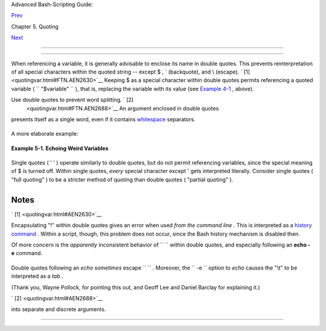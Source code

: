 .. raw:: html

   <div class="NAVHEADER">

.. raw:: html

   <table border="0" cellpadding="0" cellspacing="0" summary="Header navigation table" width="100%">

.. raw:: html

   <tr>

.. raw:: html

   <th align="center" colspan="3">

Advanced Bash-Scripting Guide:

.. raw:: html

   </th>

.. raw:: html

   </tr>

.. raw:: html

   <tr>

.. raw:: html

   <td align="left" valign="bottom" width="10%">

`Prev <quoting.html>`__

.. raw:: html

   </td>

.. raw:: html

   <td align="center" valign="bottom" width="80%">

Chapter 5. Quoting

.. raw:: html

   </td>

.. raw:: html

   <td align="right" valign="bottom" width="10%">

`Next <escapingsection.html>`__

.. raw:: html

   </td>

.. raw:: html

   </tr>

.. raw:: html

   </table>

--------------

.. raw:: html

   </div>

.. raw:: html

   <div class="SECT1">

  5.1. Quoting Variables
=======================

When referencing a variable, it is generally advisable to enclose its
name in double quotes. This prevents reinterpretation of all special
characters within the quoted string -- except $ , \` (backquote), and \\
(escape). ` [1]  <quotingvar.html#FTN.AEN2630>`__ Keeping $ as a special
character within double quotes permits referencing a quoted variable (
``             "$variable"           `` ), that is, replacing the
variable with its value (see `Example 4-1 <varsubn.html#EX9>`__ ,
above).

Use double quotes to prevent word splitting. ` [2]
 <quotingvar.html#FTN.AEN2688>`__ An argument enclosed in double quotes
presents itself as a single word, even if it contains
`whitespace <special-chars.html#WHITESPACEREF>`__ separators.

+--------------------------+--------------------------+--------------------------+
| .. code:: PROGRAMLISTING |
|                          |
|     List="one two three" |
|                          |
|     for a in $List     # |
|  Splits the variable in  |
| parts at whitespace.     |
|     do                   |
|       echo "$a"          |
|     done                 |
|     # one                |
|     # two                |
|     # three              |
|                          |
|     echo "---"           |
|                          |
|     for a in "$List"   # |
|  Preserves whitespace in |
|  a single variable.      |
|     do #     ^     ^     |
|       echo "$a"          |
|     done                 |
|     # one two three      |
                          
+--------------------------+--------------------------+--------------------------+

A more elaborate example:

+--------------------------+--------------------------+--------------------------+
| .. code:: PROGRAMLISTING |
|                          |
|     variable1="a variabl |
| e containing five words" |
|     COMMAND This is $var |
| iable1    # Executes COM |
| MAND with 7 arguments:   |
|     # "This" "is" "a" "v |
| ariable" "containing" "f |
| ive" "words"             |
|                          |
|     COMMAND "This is $va |
| riable1"  # Executes COM |
| MAND with 1 argument:    |
|     # "This is a variabl |
| e containing five words" |
|                          |
|                          |
|     variable2=""    # Em |
| pty.                     |
|                          |
|     COMMAND $variable2 $ |
| variable2 $variable2     |
|                     # Ex |
| ecutes COMMAND with no a |
| rguments.                |
|     COMMAND "$variable2" |
|  "$variable2" "$variable |
| 2"                       |
|                     # Ex |
| ecutes COMMAND with 3 em |
| pty arguments.           |
|     COMMAND "$variable2  |
| $variable2 $variable2"   |
|                     # Ex |
| ecutes COMMAND with 1 ar |
| gument (2 spaces).       |
|                          |
|     # Thanks, Stéphane C |
| hazelas.                 |
                          
+--------------------------+--------------------------+--------------------------+

.. raw:: html

   <div class="TIP">

+--------------------------------------+--------------------------------------+
| |Tip|                                |
| Enclosing the arguments to an        |
| **echo** statement in double quotes  |
| is necessary only when word          |
| splitting or preservation of         |
| `whitespace <special-chars.html#WHIT |
| ESPACEREF>`__                        |
| is an issue.                         |
+--------------------------------------+--------------------------------------+

.. raw:: html

   </div>

.. raw:: html

   <div class="EXAMPLE">

**Example 5-1. Echoing Weird Variables**

+--------------------------+--------------------------+--------------------------+
| .. code:: PROGRAMLISTING |
|                          |
|     #!/bin/bash          |
|     # weirdvars.sh: Echo |
| ing weird variables.     |
|                          |
|     echo                 |
|                          |
|     var="'(]\\{}\$\""    |
|     echo $var        # ' |
| (]\{}$"                  |
|     echo "$var"      # ' |
| (]\{}$"     Doesn't make |
|  a difference.           |
|                          |
|     echo                 |
|                          |
|     IFS='\'              |
|     echo $var        # ' |
| (] {}$"     \ converted  |
| to space. Why?           |
|     echo "$var"      # ' |
| (]\{}$"                  |
|                          |
|     # Examples above sup |
| plied by Stephane Chazel |
| as.                      |
|                          |
|     echo                 |
|                          |
|     var2="\\\\\""        |
|     echo $var2       #   |
|  "                       |
|     echo "$var2"     # \ |
| \"                       |
|     echo                 |
|     # But ... var2="\\\\ |
| "" is illegal. Why?      |
|     var3='\\\\'          |
|     echo "$var3"     # \ |
| \\\                      |
|     # Strong quoting wor |
| ks, though.              |
|                          |
|                          |
|     # ****************** |
| ************************ |
| ****************** #     |
|     # As the first examp |
| le above shows, nesting  |
| quotes is permitted.     |
|                          |
|     echo "$(echo '"')"   |
|          # "             |
|     #    ^           ^   |
|                          |
|                          |
|     # At times this come |
| s in useful.             |
|                          |
|     var1="Two bits"      |
|     echo "\$var1 = "$var |
| 1""      # $var1 = Two b |
| its                      |
|     #    ^               |
|   ^                      |
|                          |
|     # Or, as Chris Hiest |
| and points out ...       |
|                          |
|     if [[ "$(du "$My_Fil |
| e1")" -gt "$(du "$My_Fil |
| e2")" ]]                 |
|     #     ^     ^        |
|   ^ ^     ^     ^        |
|   ^ ^                    |
|     then                 |
|       ...                |
|     fi                   |
|     # ****************** |
| ************************ |
| ****************** #     |
                          
+--------------------------+--------------------------+--------------------------+

.. raw:: html

   </div>

Single quotes ( ' ' ) operate similarly to double quotes, but do not
permit referencing variables, since the special meaning of $ is turned
off. Within single quotes, *every* special character except ' gets
interpreted literally. Consider single quotes ( "full quoting" ) to be a
stricter method of quoting than double quotes ( "partial quoting" ).

.. raw:: html

   <div class="NOTE">

+--------------------------+--------------------------+--------------------------+
| |Note|                   |
| Since even the escape    |
| character ( \\ ) gets a  |
| literal interpretation   |
| within single quotes,    |
| trying to enclose a      |
| single quote within      |
| single quotes will not   |
| yield the expected       |
| result.                  |
|                          |
| +----------------------- |
| ---+-------------------- |
| ------+----------------- |
| ---------+               |
| | .. code:: PROGRAMLISTI |
| NG |                     |
| |                        |
|    |                     |
| |     echo "Why can't I  |
| wr |                     |
| | ite 's between single  |
| qu |                     |
| | otes"                  |
|    |                     |
| |                        |
|    |                     |
| |     echo               |
|    |                     |
| |                        |
|    |                     |
| |     # The roundabout m |
| et |                     |
| | hod.                   |
|    |                     |
| |     echo 'Why can'\''t |
|  I |                     |
| |  write '"'"'s between  |
| si |                     |
| | ngle quotes'           |
|    |                     |
| |     #    |-------|  |- |
| -- |                     |
| | -------|   |---------- |
| -- |                     |
| | -----------|           |
|    |                     |
| |     # Three single-quo |
| te |                     |
| | d strings, with escape |
| d  |                     |
| | and quoted single quot |
| es |                     |
| |  between.              |
|    |                     |
| |                        |
|    |                     |
| |     # This example cou |
| rt |                     |
| | esy of Stéphane Chazel |
| as |                     |
| | .                      |
|    |                     |
|                          |
|                          |
| +----------------------- |
| ---+-------------------- |
| ------+----------------- |
| ---------+               |
                          
+--------------------------+--------------------------+--------------------------+

.. raw:: html

   </div>

.. raw:: html

   </div>

Notes
~~~~~

.. raw:: html

   <table border="0" class="FOOTNOTES" width="100%">

.. raw:: html

   <tr>

.. raw:: html

   <td align="LEFT" valign="TOP" width="5%">

` [1]  <quotingvar.html#AEN2630>`__

.. raw:: html

   </td>

.. raw:: html

   <td align="LEFT" valign="TOP" width="95%">

Encapsulating "!" within double quotes gives an error when used *from
the command line* . This is interpreted as a `history
command <histcommands.html>`__ . Within a script, though, this problem
does not occur, since the Bash history mechanism is disabled then.

Of more concern is the *apparently* inconsistent behavior of
``                 \               `` within double quotes, and
especially following an **echo -e** command.

+--------------------------+--------------------------+--------------------------+
| .. code:: SCREEN         |
|                          |
|     bash$ echo hello\!   |
|     hello!               |
|     bash$ echo "hello\!" |
|     hello\!              |
|                          |
|                          |
|     bash$ echo \         |
|     >                    |
|     bash$ echo "\"       |
|     >                    |
|     bash$ echo \a        |
|     a                    |
|     bash$ echo "\a"      |
|     \a                   |
|                          |
|                          |
|     bash$ echo x\ty      |
|     xty                  |
|     bash$ echo "x\ty"    |
|     x\ty                 |
|                          |
|     bash$ echo -e x\ty   |
|     xty                  |
|     bash$ echo -e "x\ty" |
|     x       y            |
|                          |
                          
+--------------------------+--------------------------+--------------------------+

Double quotes following an *echo* *sometimes* escape
``                 \               `` . Moreover, the
``        -e       `` option to *echo* causes the "\\t" to be
interpreted as a *tab* .

(Thank you, Wayne Pollock, for pointing this out, and Geoff Lee and
Daniel Barclay for explaining it.)

.. raw:: html

   </td>

.. raw:: html

   </tr>

.. raw:: html

   <tr>

.. raw:: html

   <td align="LEFT" valign="TOP" width="5%">

` [2]  <quotingvar.html#AEN2688>`__

.. raw:: html

   </td>

.. raw:: html

   <td align="LEFT" valign="TOP" width="95%">

 "Word splitting," in this context, means dividing a character string
into separate and discrete arguments.

.. raw:: html

   </td>

.. raw:: html

   </tr>

.. raw:: html

   </table>

.. raw:: html

   <div class="NAVFOOTER">

--------------

+--------------------------+--------------------------+--------------------------+
| `Prev <quoting.html>`__  | Quoting                  |
| `Home <index.html>`__    | `Up <quoting.html>`__    |
| `Next <escapingsection.h | Escaping                 |
| tml>`__                  |                          |
+--------------------------+--------------------------+--------------------------+

.. raw:: html

   </div>

.. |Tip| image:: ../images/tip.gif
.. |Note| image:: ../images/note.gif

